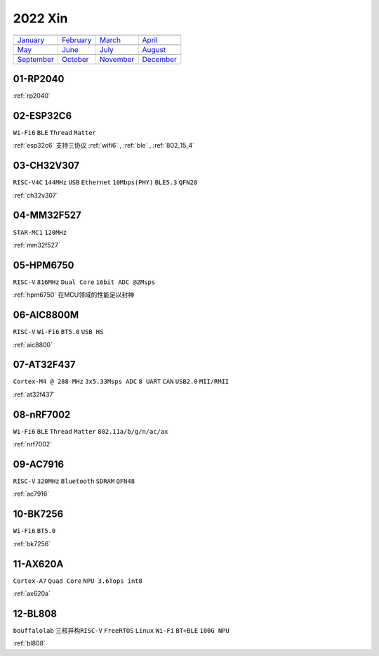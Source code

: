 
2022 Xin
-------------

==================  ==================  ==================  ==================
|January|_          |February|_         |March|_            |April|_
------------------  ------------------  ------------------  ------------------
`January`_          `February`_         `March`_            `April`_
------------------  ------------------  ------------------  ------------------
|May|_              |June|_             |July|_             |August|_
------------------  ------------------  ------------------  ------------------
`May`_              `June`_             `July`_             `August`_
------------------  ------------------  ------------------  ------------------
|September|_        |October|_          |November|_         |December|_
------------------  ------------------  ------------------  ------------------
`September`_        `October`_          `November`_         `December`_
==================  ==================  ==================  ==================

.. |January| image:: images/rp2040.png
.. _January: ../miscellaneous/RP2040.html

.. |February| image:: images/esp32c6.png
.. _February: ../espressif/ESP32-C6.html

.. |March| image:: images/CH32V307.png
.. _March: ../wch/CH32V307.html

.. |April| image:: images/MM32F527.png
.. _April: ../mindmotion/MM32F527.html

.. |May| image:: images/HPM6750.png
.. _May: ../high/HPM6750.html

.. |June| image:: images/aic8800.png
.. _June: ../miscellaneous/AIC8800M.html

.. |July| image:: images/AT32F437.png
.. _July: ../arterytek/AT32F437.html

.. |August| image:: images/nRF7002.png
.. _August: ../nordic/nRF7002.html

.. |September| image:: images/AC7916.png
.. _September: ../jieli/AC7916.html

.. |October| image:: images/BK7256.png
.. _October: ../bekencorp/BK7256.html

.. |November| image:: images/ax620a.jpg
.. _November: ../high/AX620A.html

.. |December| image:: images/bl606p.png
.. _December: ../bouffalolab/BL808.html


01-RP2040
~~~~~~~~~~~~

:ref:`rp2040`

02-ESP32C6
~~~~~~~~~~~~
``Wi-Fi6`` ``BLE`` ``Thread`` ``Matter``

:ref:`esp32c6` 支持三协议 :ref:`wifi6` , :ref:`ble` , :ref:`802_15_4`


03-CH32V307
~~~~~~~~~~~~
``RISC-V4C`` ``144MHz`` ``USB`` ``Ethernet`` ``10Mbps(PHY)`` ``BLE5.3`` ``QFN28``

:ref:`ch32v307`

04-MM32F527
~~~~~~~~~~~~~~
``STAR-MC1`` ``120MHz``

:ref:`mm32f527`

05-HPM6750
~~~~~~~~~~~~
``RISC-V`` ``816MHz`` ``Dual Core`` ``16bit ADC @2Msps``

:ref:`hpm6750` 在MCU领域的性能足以封神

06-AIC8800M
~~~~~~~~~~~~
``RISC-V`` ``Wi-Fi6`` ``BT5.0`` ``USB HS``

:ref:`aic8800`

07-AT32F437
~~~~~~~~~~~~~~
``Cortex-M4 @ 288 MHz`` ``3x5.33Msps ADC`` ``8 UART`` ``CAN`` ``USB2.0`` ``MII/RMII``

:ref:`at32f437`

08-nRF7002
~~~~~~~~~~~~
``Wi-Fi6`` ``BLE`` ``Thread`` ``Matter`` ``802.11a/b/g/n/ac/ax``

:ref:`nrf7002`


09-AC7916
~~~~~~~~~~~~~~
``RISC-V`` ``320MHz`` ``Bluetooth`` ``SDRAM`` ``QFN48``

:ref:`ac7916`

10-BK7256
~~~~~~~~~~~~~~
``Wi-Fi6`` ``BT5.0``

:ref:`bk7256`

11-AX620A
~~~~~~~~~~~~~~
``Cortex-A7`` ``Quad Core`` ``NPU 3.6Tops int8``

:ref:`ax620a`

12-BL808
~~~~~~~~~~~~~~
``bouffalolab`` ``三核异构RISC-V`` ``FreeRTOS`` ``Linux`` ``Wi-Fi`` ``BT+BLE`` ``100G NPU``

:ref:`bl808`
